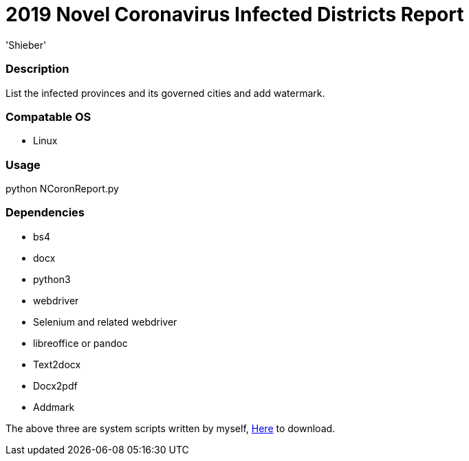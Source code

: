 # 2019 Novel Coronavirus Infected Districts Report
:experimental:
:author: 'Shieber'
:date: '2020.01.26'

### Description 
List the infected provinces and its governed cities and add watermark.

### Compatable OS
- Linux

### Usage
python NCoronReport.py

### Dependencies 
- bs4
- docx
- python3
- webdriver
- Selenium and related webdriver
- libreoffice or pandoc
- Text2docx
- Docx2pdf
- Addmark 

The above three are system scripts written by myself, https://github.com/QMHTMY/Text2docx2pdf[Here] to download.
